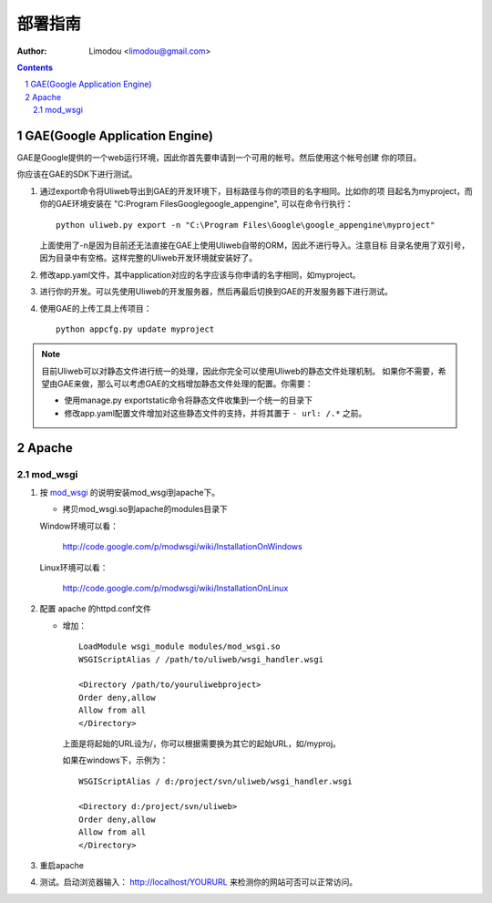部署指南
=============

:Author: Limodou <limodou@gmail.com>

.. contents:: 
.. sectnum::

GAE(Google Application Engine)
--------------------------------

GAE是Google提供的一个web运行环境，因此你首先要申请到一个可用的帐号。然后使用这个帐号创建
你的项目。

你应该在GAE的SDK下进行测试。

#. 通过export命令将Uliweb导出到GAE的开发环境下，目标路径与你的项目的名字相同。比如你的项
   目起名为myproject，而你的GAE环境安装在 "C:\Program Files\Google\google_appengine", 
   可以在命令行执行：

   ::

        python uliweb.py export -n "C:\Program Files\Google\google_appengine\myproject"
        
   上面使用了-n是因为目前还无法直接在GAE上使用Uliweb自带的ORM，因此不进行导入。注意目标
   目录名使用了双引号，因为目录中有空格。这样完整的Uliweb开发环境就安装好了。

#. 修改app.yaml文件，其中application对应的名字应该与你申请的名字相同，如myproject。
#. 进行你的开发。可以先使用Uliweb的开发服务器，然后再最后切换到GAE的开发服务器下进行测试。
#. 使用GAE的上传工具上传项目：

   ::

        python appcfg.py update myproject
        
.. note::

    目前Uliweb可以对静态文件进行统一的处理，因此你完全可以使用Uliweb的静态文件处理机制。
    如果你不需要，希望由GAE来做，那么可以考虑GAE的文档增加静态文件处理的配置。你需要：
    
    * 使用manage.py exportstatic命令将静态文件收集到一个统一的目录下
    * 修改app.yaml配置文件增加对这些静态文件的支持，并将其置于 ``- url: /.*`` 之前。
    
Apache
---------

mod_wsgi
~~~~~~~~~~~

#. 按 `mod_wsgi <http://code.google.com/p/modwsgi/>`_ 的说明安装mod_wsgi到apache下。

   * 拷贝mod_wsgi.so到apache的modules目录下

   Window环境可以看：

    http://code.google.com/p/modwsgi/wiki/InstallationOnWindows

   Linux环境可以看：

    http://code.google.com/p/modwsgi/wiki/InstallationOnLinux


#. 配置 apache 的httpd.conf文件

   * 增加：

     ::
    
        LoadModule wsgi_module modules/mod_wsgi.so
        WSGIScriptAlias / /path/to/uliweb/wsgi_handler.wsgi
        
        <Directory /path/to/youruliwebproject>
        Order deny,allow
        Allow from all
        </Directory>
        
     上面是将起始的URL设为/，你可以根据需要换为其它的起始URL，如/myproj。
    
     如果在windows下，示例为：
    
     ::
    
        WSGIScriptAlias / d:/project/svn/uliweb/wsgi_handler.wsgi
        
        <Directory d:/project/svn/uliweb>
        Order deny,allow
        Allow from all
        </Directory>

#. 重启apache
#. 测试。启动浏览器输入： http://localhost/YOURURL 来检测你的网站可否可以正常访问。 